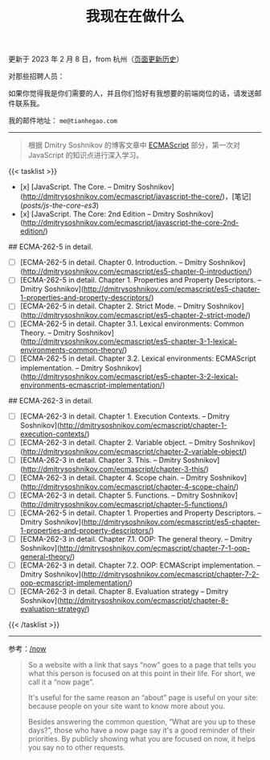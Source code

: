 #+TITLE: 我现在在做什么
#+DESCRIPTION: 我此刻专注于……

更新于 2023 年 2 月 8 日，from 杭州（[[https://github.com/tianheg/blog/commits/main/content/now.md][页面更新历史]]）

对那些招聘人员：

如果你觉得我是你们需要的人，并且你们恰好有我想要的前端岗位的话，请发送邮件联系我。

我的邮件地址： ~me@tianhegao.com~

-----

#+BEGIN_QUOTE
根据 Dmitry Soshnikov 的博客文章中 [[http://dmitrysoshnikov.com/category/ecmascript/][ECMAScript]] 部分，第一次对 JavaScript 的知识点进行深入学习。
#+END_QUOTE

{{< tasklist >}}

- [x] [JavaScript. The Core. – Dmitry Soshnikov](http://dmitrysoshnikov.com/ecmascript/javascript-the-core/)，[笔记](/posts/js-the-core-es3/)
- [x] [JavaScript. The Core: 2nd Edition – Dmitry Soshnikov](http://dmitrysoshnikov.com/ecmascript/javascript-the-core-2nd-edition/)

## ECMA-262-5 in detail.

- [ ] [ECMA-262-5 in detail. Chapter 0. Introduction. – Dmitry Soshnikov](http://dmitrysoshnikov.com/ecmascript/es5-chapter-0-introduction/)
- [ ] [ECMA-262-5 in detail. Chapter 1. Properties and Property Descriptors. – Dmitry Soshnikov](http://dmitrysoshnikov.com/ecmascript/es5-chapter-1-properties-and-property-descriptors/)
- [ ] [ECMA-262-5 in detail. Chapter 2. Strict Mode. – Dmitry Soshnikov](http://dmitrysoshnikov.com/ecmascript/es5-chapter-2-strict-mode/)
- [ ] [ECMA-262-5 in detail. Chapter 3.1. Lexical environments: Common Theory. – Dmitry Soshnikov](http://dmitrysoshnikov.com/ecmascript/es5-chapter-3-1-lexical-environments-common-theory/)
- [ ] [ECMA-262-5 in detail. Chapter 3.2. Lexical environments: ECMAScript implementation. – Dmitry Soshnikov](http://dmitrysoshnikov.com/ecmascript/es5-chapter-3-2-lexical-environments-ecmascript-implementation/)

## ECMA-262-3 in detail.

- [ ] [ECMA-262-3 in detail. Chapter 1. Execution Contexts. – Dmitry Soshnikov](http://dmitrysoshnikov.com/ecmascript/chapter-1-execution-contexts/)
- [ ] [ECMA-262-3 in detail. Chapter 2. Variable object. – Dmitry Soshnikov](http://dmitrysoshnikov.com/ecmascript/chapter-2-variable-object/)
- [ ] [ECMA-262-3 in detail. Chapter 3. This. – Dmitry Soshnikov](http://dmitrysoshnikov.com/ecmascript/chapter-3-this/)
- [ ] [ECMA-262-3 in detail. Chapter 4. Scope chain. – Dmitry Soshnikov](http://dmitrysoshnikov.com/ecmascript/chapter-4-scope-chain/)
- [ ] [ECMA-262-3 in detail. Chapter 5. Functions. – Dmitry Soshnikov](http://dmitrysoshnikov.com/ecmascript/chapter-5-functions/)
- [ ] [ECMA-262-5 in detail. Chapter 1. Properties and Property Descriptors. – Dmitry Soshnikov](http://dmitrysoshnikov.com/ecmascript/es5-chapter-1-properties-and-property-descriptors/)
- [ ] [ECMA-262-3 in detail. Chapter 7.1. OOP: The general theory. – Dmitry Soshnikov](http://dmitrysoshnikov.com/ecmascript/chapter-7-1-oop-general-theory/)
- [ ] [ECMA-262-3 in detail. Chapter 7.2. OOP: ECMAScript implementation. – Dmitry Soshnikov](http://dmitrysoshnikov.com/ecmascript/chapter-7-2-oop-ecmascript-implementation/)
- [ ] [ECMA-262-3 in detail. Chapter 8. Evaluation strategy – Dmitry Soshnikov](http://dmitrysoshnikov.com/ecmascript/chapter-8-evaluation-strategy/)
{{< /tasklist >}}

-----

参考：[[https://nownownow.com/about][/now]]

#+BEGIN_QUOTE
  So a website with a link that says “now” goes to a page that tells you
  what this person is focused on at this point in their life. For short,
  we call it a “now page”.

  It's useful for the same reason an “about” page is useful on your
  site: because people on your site want to know more about you.

  Besides answering the common question, “What are you up to these
  days?”, those who have a now page say it's a good reminder of their
  priorities. By publicly showing what you are focused on now, it helps
  you say no to other requests.
#+END_QUOTE
